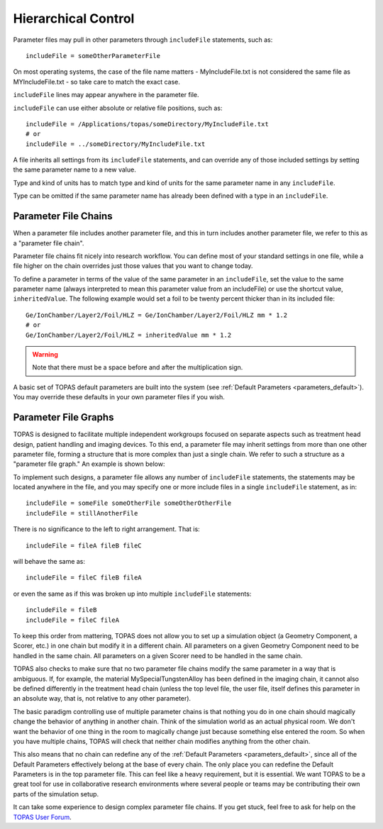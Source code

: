 .. _parameters_hierarchy:

Hierarchical Control
--------------------

.. image:: hierarchy.png

Parameter files may pull in other parameters through ``includeFile`` statements, such as::

    includeFile = someOtherParameterFile

On most operating systems, the case of the file name matters - MyIncludeFile.txt is not considered the same file as MYIncludeFile.txt - so take care to match the exact case.

``includeFile`` lines may appear anywhere in the parameter file.

``includeFile`` can use either absolute or relative file positions, such as::

    includeFile = /Applications/topas/someDirectory/MyIncludeFile.txt
    # or
    includeFile = ../someDirectory/MyIncludeFile.txt

A file inherits all settings from its ``includeFile`` statements, and can override any of those included settings by setting the same parameter name to a new value.

Type and kind of units has to match type and kind of units for the same parameter name in any ``includeFile``.

Type can be omitted if the same parameter name has already been defined with a type in an ``includeFile``.



.. _parameters_file_chain:

Parameter File Chains
~~~~~~~~~~~~~~~~~~~~~

When a parameter file includes another parameter file, and this in turn includes another parameter file, we refer to this as a "parameter file chain".

Parameter file chains fit nicely into research workflow. You can define most of your standard settings in one file, while a file higher on the chain overrides just those values that you want to change today.

To define a parameter in terms of the value of the same parameter in an ``includeFile``, set the value to the same parameter name (always interpreted to mean this parameter value from an includeFile) or use the shortcut value, ``inheritedValue``. The following example would set a foil to be twenty percent thicker than in its included file::

    Ge/IonChamber/Layer2/Foil/HLZ = Ge/IonChamber/Layer2/Foil/HLZ mm * 1.2
    # or
    Ge/IonChamber/Layer2/Foil/HLZ = inheritedValue mm * 1.2

.. warning::

    Note that there must be a space before and after the multiplication sign.

A basic set of TOPAS default parameters are built into the system
(see :ref:`Default Parameters <parameters_default>`).
You may override these defaults in your own parameter files if you wish.



.. _parameters_file_graphs:

Parameter File Graphs
~~~~~~~~~~~~~~~~~~~~~

TOPAS is designed to facilitate multiple independent workgroups focused on separate aspects such as treatment head design, patient handling and imaging devices. To this end, a parameter file may inherit settings from more than one other parameter file, forming a structure that is more complex than just a single chain. We refer to such a structure as a "parameter file graph." An example is shown below:

.. image:: file_graphs.png

To implement such designs, a parameter file allows any number of ``includeFile`` statements, the statements may be located anywhere in the file, and you may specify one or more include files in a single ``includeFile`` statement, as in::

    includeFile = someFile someOtherFile someOtherOtherFile
    includeFile = stillAnotherFile

There is no significance to the left to right arrangement. That is::

    includeFile = fileA fileB fileC

will behave the same as::

    includeFile = fileC fileB fileA

or even the same as if this was broken up into multiple ``includeFile`` statements::

    includeFile = fileB
    includeFile = fileC fileA

To keep this order from mattering, TOPAS does not allow you to set up a simulation object (a Geometry Component, a Scorer, etc.) in one chain but modify it in a different chain.
All parameters on a given Geometry Component need to be handled in the same chain.
All parameters on a given Scorer need to be handled in the same chain.

TOPAS also checks to make sure that no two parameter file chains modify the same parameter in a way that is ambiguous. If, for example, the material MySpecialTungstenAlloy has been defined in the imaging chain, it cannot also be defined differently in the treatment head chain (unless the top level file, the user file, itself defines this parameter in an absolute way, that is, not relative to any other parameter).

The basic paradigm controlling use of multiple parameter chains is that nothing you do in one chain should magically change the behavior of anything in another chain. Think of the simulation world as an actual physical room. We don't want the behavior of one thing in the room to magically change just because something else entered the room. So when you have multiple chains, TOPAS will check that neither chain modifies anything from the other chain.

This also means that no chain can redefine any of the :ref:`Default Parameters <parameters_default>`, since all of the Default Parameters effectively belong at the base of every chain. The only place you can redefine the Default Parameters is in the top parameter file. This can feel like a heavy requirement, but it is essential. We want TOPAS to be a great tool for use in collaborative research environments where several people or teams may be contributing their own parts of the simulation setup.

It can take some experience to design complex parameter file chains. If you get stuck, feel free to ask for help on the `TOPAS User Forum <http://topasmc.org>`_.
